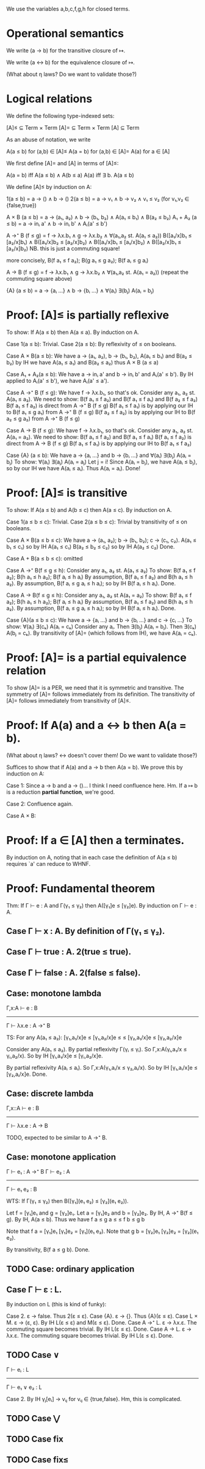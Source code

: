 We use the variables a,b,c,f,g,h for closed terms.

* Operational semantics

We write (a → b) for the transitive closure of ↦.

We write (a ↔ b) for the equivalence closure of ↦.

(What about η laws? Do we want to validate those?)

* Logical relations

We define the following type-indexed sets:

    [A]≤ ⊆ Term × Term
    [A]= ⊆ Term × Term
    [A]  ⊆ Term

As an abuse of notation, we write

    A(a ≤ b)   for (a,b) ∈ [A]≤
    A(a = b)   for (a,b) ∈ [A]=
    A(a)       for a ∈ [A]

We first define [A]= and [A] in terms of [A]≤:

    A(a = b)    iff    A(a ≤ b) ∧ A(b ≤ a)
    A(a)        iff    ∃ b. A(a ≤ b)

We define [A]≤ by induction on A:

    1(a ≤ b)        =  a → () ∧ b → ()
    2(a ≤ b)        =  a → v₁ ∧ b → v₂ ∧ v₁ ≤ v₂    (for v₁,v₂ ∈ {false,true})

    A × B (a ≤ b)   = a → (a₁, a₂) ∧ b → (b₁, b₂) ∧ A(a₁ ≤ b₁) ∧ B(a₂ ≤ b₂)
    A₁ + A₂ (a ≤ b) = a → inᵢ a' ∧ b → inᵢ b' ∧ Aᵢ(a' ≤ b')

    A →⁺ B (f ≤ g)  = f → λx.b₁ ∧ g → λx.b₂
                    ∧ ∀(a₁,a₂ st. A(a₁ ≤ a₂))
                      B([a₁/x]b₁ ≤ [a₂/x]b₁)  ∧  B([a₁/x]b₂ ≤ [a₂/x]b₂)
                    ∧ B([a₁/x]b₁ ≤ [a₁/x]b₂)  ∧  B([a₂/x]b₁ ≤ [a₂/x]b₂)
                    NB. this is just a commuting square!

    more concisely, B(f a₁ ≤ f a₂); B(g a₁ ≤ g a₂); B(f aᵢ ≤ g aᵢ)

    A → B (f ≤ g)   = f → λx.b₁ ∧ g → λx.b₂
                    ∧ ∀(a₁,a₂ st. A(a₁ = a₂))
                      (repeat the commuting square above)

    {A} (a ≤ b)     = a → {aᵢ ...} ∧ b → {bᵢ ...}
                    ∧ ∀(aᵢ) ∃(bⱼ) A(aᵢ = bⱼ)

* Proof: [A]≤ is partially reflexive

To show: If A(a ≤ b) then A(a ≤ a).
By induction on A.

Case 1(a ≤ b): Trivial.
Case 2(a ≤ b): By reflexivity of ≤ on booleans.

Case A × B(a ≤ b):
  We have a → (a₁, a₂), b → (b₁, b₂), A(a₁ ≤ b₁) and B(a₂ ≤ b₂)
  by IH we have A(a₁ ≤ a₁) and B(a₂ ≤ a₂)
  thus A × B (a ≤ a)

Case A₁ + A₂(a ≤ b):
  We have a → inᵢ a' and b → inᵢ b' and Aᵢ(a' ≤ b').
  By IH applied to Aᵢ(a' ≤ b'), we have Aᵢ(a' ≤ a').

Case A →⁺ B (f ≤ g):
  We have f → λx.b₁, so that's ok.
  Consider any a₁, a₂ st. A(a₁ ≤ a₂).
  We need to show: B(f a₁ ≤ f a₂) and B(f a₁ ≤ f a₁) and B(f a₂ ≤ f a₂)
    B(f a₁ ≤ f a₂) is direct from A →⁺ B (f ≤ g)
    B(f a₁ ≤ f a₁) is by applying our IH to B(f a₁ ≤ g a₁) from A →⁺ B (f ≤ g)
    B(f a₂ ≤ f a₂) is by applying our IH to B(f a₂ ≤ g a₂) from A →⁺ B (f ≤ g)

Case A → B (f ≤ g):
  We have f → λx.b₁, so that's ok.
  Consider any a₁, a₂ st. A(a₁ = a₂).
  We need to show: B(f a₁ ≤ f a₂) and B(f a₁ ≤ f a₁)
    B(f a₁ ≤ f a₂) is direct from A → B (f ≤ g)
    B(f a₁ ≤ f a₁) is by applying our IH to B(f a₁ ≤ f a₂)

Case {A} (a ≤ b):
  We have a → {aᵢ ...} and b → {bᵢ ...}
      and ∀(aᵢ) ∃(bⱼ) A(aᵢ = bⱼ)
  To show: ∀(aᵢ) ∃(aⱼ) A(aᵢ = aⱼ)
  Let j = i! Since A(aᵢ = bⱼ), we have A(aᵢ ≤ bⱼ), so by
  our IH we have A(aᵢ ≤ aᵢ). Thus A(aᵢ = aᵢ). Done!

* Proof: [A]≤ is transitive

To show: If A(a ≤ b) and A(b ≤ c) then A(a ≤ c).
By induction on A.

Case 1(a ≤ b ≤ c): Trivial.
Case 2(a ≤ b ≤ c): Trivial by transitivity of ≤ on booleans.

Case A × B(a ≤ b ≤ c):
  We have a → (a₁, a₂); b → (b₁, b₂); c → (c₁, c₂).
          A(a₁ ≤ b₁ ≤ c₁) so by IH A(a₁ ≤ c₁)
          B(a₂ ≤ b₂ ≤ c₂) so by IH A(a₂ ≤ c₂)
  Done.

Case A + B(a ≤ b ≤ c): omitted

Case A →⁺ B(f ≤ g ≤ h):
  Consider any a₁, a₂ st. A(a₁ ≤ a₂)
  To show: B(f a₁ ≤ f a₂); B(h a₁ ≤ h a₂); B(f aᵢ ≤ h aᵢ)
  By assumption, B(f a₁ ≤ f a₂) and B(h a₁ ≤ h a₂).
  By assumption, B(f aᵢ ≤ g aᵢ ≤ h aᵢ); so by IH B(f aᵢ ≤ h aᵢ).
  Done.

Case A → B(f ≤ g ≤ h):
  Consider any a₁, a₂ st A(a₁ = a₂)
  To show: B(f a₁ ≤ f a₂); B(h a₁ ≤ h a₂); B(f aᵢ ≤ h aᵢ)
  By assumption, B(f a₁ ≤ f a₂) and B(h a₁ ≤ h a₂).
  By assumption, B(f aᵢ ≤ g aᵢ ≤ h aᵢ); so by IH B(f aᵢ ≤ h aᵢ).
  Done.

Case {A}(a ≤ b ≤ c):
  We have a → {aᵢ ...} and b → {bᵢ ...} and c → {cᵢ ...}
  To show: ∀(aᵢ) ∃(cₖ) A(aᵢ = cₖ)
  Consider any aᵢ. Then ∃(bⱼ) A(aᵢ = bⱼ). Then ∃(cₖ) A(bⱼ = cₖ).
  By transitivity of [A]= (which follows from IH), we have A(aᵢ = cₖ).

* Proof: [A]= is a partial equivalence relation

To show [A]= is a PER, we need that it is symmetric and transitive.
The symmetry of [A]= follows immediately from its definition.
The transitivity of [A]= follows immediately from transitivity of [A]≤.

* Proof: If A(a) and a ↔ b then A(a = b).

(What about η laws? ↔ doesn't cover them! Do we want to validate those?)

Suffices to show that if A(a) and a → b then A(a = b).
We prove this by induction on A:

Case 1: Since a → b and a → ()... I think I need confluence here. Hm.
        If a ↦ b is a reduction *partial function*, we're good.

Case 2: Confluence again.

Case A × B:

* Proof: If a ∈ [A] then a terminates.

By induction on A, noting that in each case the definition of A(a ≤ b) requires
`a' can reduce to WHNF.

* Proof: Fundamental theorem

Thm: If Γ ⊢ e : A and Γ(γ₁ ≤ γ₂) then A([γ₁]e ≤ [γ₂]e).
By induction on Γ ⊢ e : A.

** Case Γ ⊢ x : A. By definition of Γ(γ₁ ≤ γ₂).
** Case Γ ⊢ true : A. 2(true ≤ true).
** Case Γ ⊢ false : A. 2(false ≤ false).
** Case: monotone lambda
  Γ,x:A ⊢ e : B
------------------
Γ ⊢ λx.e : A →⁺ B

TS: For any A(a₁ ≤ a₂):
    [γ₁,a₁/x]e   ≤  [γ₁,a₂/x]e
        ≤               ≤
    [γ₂,a₁/x]e  ≤   [γ₂,a₂/x]e

Consider any A(a₁ ≤ a₂).
By partial reflexivity Γ(γᵢ ≤ γᵢ).
So Γ,x:A(γᵢ,a₁/x ≤ γᵢ,a₂/x).
So by IH [γᵢ,a₁/x]e ≤ [γᵢ,a₂/x]e.

By partial reflexivity A(aᵢ ≤ aᵢ).
So Γ,x:A(γ₁,aᵢ/x ≤ γ₂,aᵢ/x).
So by IH [γ₁,aᵢ/x]e ≤ [γ₂,aᵢ/x]e.
Done.

** Case: discrete lambda
 Γ,x::A ⊢ e : B
----------------
Γ ⊢ λx.e : A → B

  TODO, expected to be similar to A →⁺ B.

** Case: monotone application
Γ ⊢ e₁ : A →⁺ B  Γ ⊢ e₂ : A
----------------------------
      Γ ⊢ e₁ e₂ : B

WTS: If Γ(γ₁ ≤ γ₂) then B([γ₁](e₁ e₂) ≤ [γ₂](e₁ e₂)).

Let f = [γ₁]e₁ and g = [γ₂]e₁.
Let a = [γ₁]e₂ and b = [γ₂]e₂.
By IH, A →⁺ B(f ≤ g).
By IH, A(a ≤ b).
Thus we have f a  ≤  g a
              ≤       ≤
             f b  ≤  g b

Note that f a = [γ₁]e₁ [γ₁]e₂ = [γ₁](e₁ e₂).
Note that g b = [γ₂]e₁ [γ₂]e₂ = [γ₂](e₁ e₂).

By transitivity, B(f a ≤ g b). Done.

** TODO Case: ordinary application

** Case Γ ⊢ ε : L.
By induction on L (this is kind of funky):

  Case 2. ε → false. Thus 2(ε ≤ ε).
  Case {A}. ε → {}. Thus {A}(ε ≤ ε).
  Case L × M. ε → (ε, ε). By IH L(ε ≤ ε) and M(ε ≤ ε). Done.
  Case A →⁺ L. ε → λx.ε. The commuting square becomes trivial. By IH L(ε ≤ ε). Done.
  Case A → L. ε → λx.ε. The commuting square becomes trivial. By IH L(ε ≤ ε). Done.

** TODO Case ∨
  Γ ⊢ eᵢ : L
---------------
Γ ⊢ e₁ ∨ e₂ : L

  Case 2. By IH γⱼ[eᵢ] → vᵢⱼ for vᵢⱼ ∈ {true,false}. Hm, this is complicated.

** TODO Case ⋁

** TODO Case fix

** TODO Case fix≤
